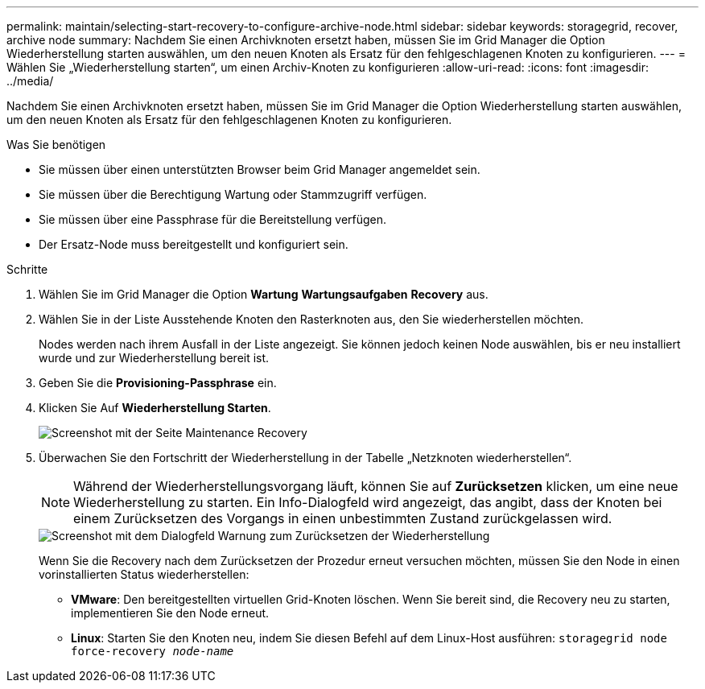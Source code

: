 ---
permalink: maintain/selecting-start-recovery-to-configure-archive-node.html 
sidebar: sidebar 
keywords: storagegrid, recover, archive node 
summary: Nachdem Sie einen Archivknoten ersetzt haben, müssen Sie im Grid Manager die Option Wiederherstellung starten auswählen, um den neuen Knoten als Ersatz für den fehlgeschlagenen Knoten zu konfigurieren. 
---
= Wählen Sie „Wiederherstellung starten“, um einen Archiv-Knoten zu konfigurieren
:allow-uri-read: 
:icons: font
:imagesdir: ../media/


[role="lead"]
Nachdem Sie einen Archivknoten ersetzt haben, müssen Sie im Grid Manager die Option Wiederherstellung starten auswählen, um den neuen Knoten als Ersatz für den fehlgeschlagenen Knoten zu konfigurieren.

.Was Sie benötigen
* Sie müssen über einen unterstützten Browser beim Grid Manager angemeldet sein.
* Sie müssen über die Berechtigung Wartung oder Stammzugriff verfügen.
* Sie müssen über eine Passphrase für die Bereitstellung verfügen.
* Der Ersatz-Node muss bereitgestellt und konfiguriert sein.


.Schritte
. Wählen Sie im Grid Manager die Option *Wartung* *Wartungsaufgaben* *Recovery* aus.
. Wählen Sie in der Liste Ausstehende Knoten den Rasterknoten aus, den Sie wiederherstellen möchten.
+
Nodes werden nach ihrem Ausfall in der Liste angezeigt. Sie können jedoch keinen Node auswählen, bis er neu installiert wurde und zur Wiederherstellung bereit ist.

. Geben Sie die *Provisioning-Passphrase* ein.
. Klicken Sie Auf *Wiederherstellung Starten*.
+
image::../media/4b_select_recovery_node.png[Screenshot mit der Seite Maintenance Recovery]

. Überwachen Sie den Fortschritt der Wiederherstellung in der Tabelle „Netzknoten wiederherstellen“.
+

NOTE: Während der Wiederherstellungsvorgang läuft, können Sie auf *Zurücksetzen* klicken, um eine neue Wiederherstellung zu starten. Ein Info-Dialogfeld wird angezeigt, das angibt, dass der Knoten bei einem Zurücksetzen des Vorgangs in einen unbestimmten Zustand zurückgelassen wird.

+
image::../media/recovery_reset_warning.gif[Screenshot mit dem Dialogfeld Warnung zum Zurücksetzen der Wiederherstellung]

+
Wenn Sie die Recovery nach dem Zurücksetzen der Prozedur erneut versuchen möchten, müssen Sie den Node in einen vorinstallierten Status wiederherstellen:

+
** *VMware*: Den bereitgestellten virtuellen Grid-Knoten löschen. Wenn Sie bereit sind, die Recovery neu zu starten, implementieren Sie den Node erneut.
** *Linux*: Starten Sie den Knoten neu, indem Sie diesen Befehl auf dem Linux-Host ausführen: `storagegrid node force-recovery _node-name_`




